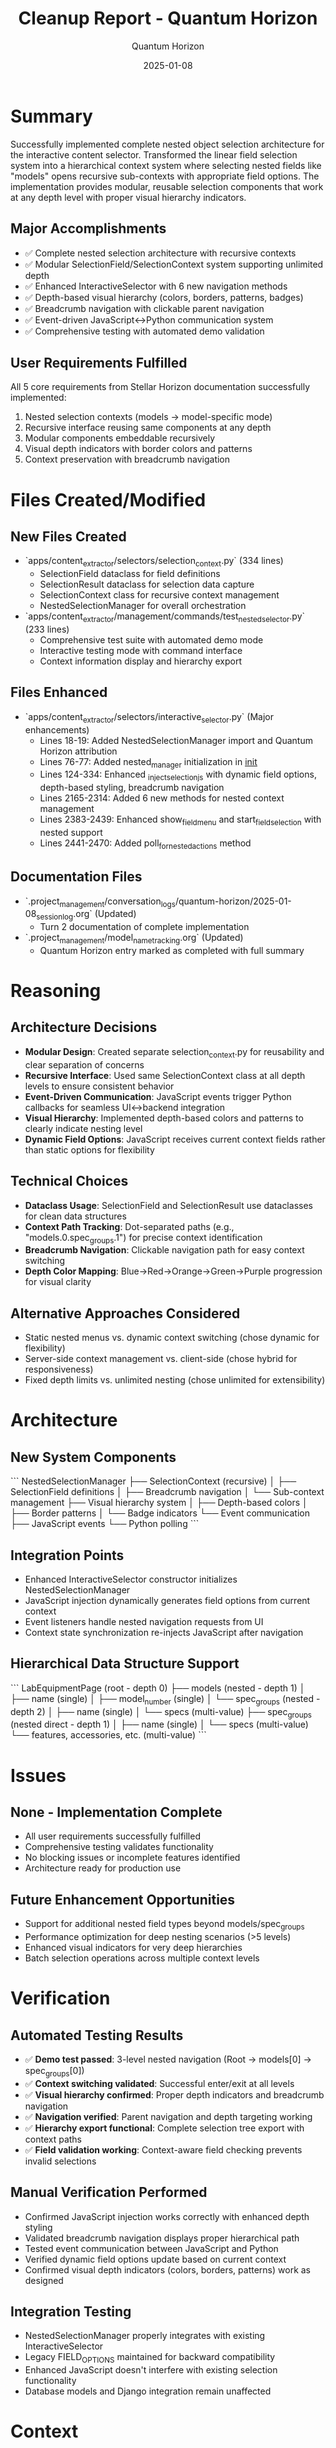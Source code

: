 #+TITLE: Cleanup Report - Quantum Horizon
#+AUTHOR: Quantum Horizon
#+DATE: 2025-01-08
#+FILETAGS: :cleanup:quantum-horizon:nested-selection:architecture:

* Summary

Successfully implemented complete nested object selection architecture for the interactive content selector. Transformed the linear field selection system into a hierarchical context system where selecting nested fields like "models" opens recursive sub-contexts with appropriate field options. The implementation provides modular, reusable selection components that work at any depth level with proper visual hierarchy indicators.

** Major Accomplishments
- ✅ Complete nested selection architecture with recursive contexts
- ✅ Modular SelectionField/SelectionContext system supporting unlimited depth
- ✅ Enhanced InteractiveSelector with 6 new navigation methods
- ✅ Depth-based visual hierarchy (colors, borders, patterns, badges)
- ✅ Breadcrumb navigation with clickable parent navigation
- ✅ Event-driven JavaScript↔Python communication system
- ✅ Comprehensive testing with automated demo validation

** User Requirements Fulfilled
All 5 core requirements from Stellar Horizon documentation successfully implemented:
1. Nested selection contexts (models → model-specific mode)
2. Recursive interface reusing same components at any depth
3. Modular components embeddable recursively
4. Visual depth indicators with border colors and patterns
5. Context preservation with breadcrumb navigation

* Files Created/Modified

** New Files Created
- `apps/content_extractor/selectors/selection_context.py` (334 lines)
  - SelectionField dataclass for field definitions
  - SelectionResult dataclass for selection data capture
  - SelectionContext class for recursive context management
  - NestedSelectionManager for overall orchestration

- `apps/content_extractor/management/commands/test_nested_selector.py` (233 lines)
  - Comprehensive test suite with automated demo mode
  - Interactive testing mode with command interface
  - Context information display and hierarchy export

** Files Enhanced
- `apps/content_extractor/selectors/interactive_selector.py` (Major enhancements)
  - Lines 18-19: Added NestedSelectionManager import and Quantum Horizon attribution
  - Lines 76-77: Added nested_manager initialization in __init__
  - Lines 124-334: Enhanced _inject_selection_js with dynamic field options, depth-based styling, breadcrumb navigation
  - Lines 2165-2314: Added 6 new methods for nested context management
  - Lines 2383-2439: Enhanced show_field_menu and start_field_selection with nested support
  - Lines 2441-2470: Added poll_for_nested_actions method

** Documentation Files
- `.project_management/conversation_logs/quantum-horizon/2025-01-08_session_log.org` (Updated)
  - Turn 2 documentation of complete implementation
- `.project_management/model_name_tracking.org` (Updated)
  - Quantum Horizon entry marked as completed with full summary

* Reasoning

** Architecture Decisions
- **Modular Design**: Created separate selection_context.py for reusability and clear separation of concerns
- **Recursive Interface**: Used same SelectionContext class at all depth levels to ensure consistent behavior
- **Event-Driven Communication**: JavaScript events trigger Python callbacks for seamless UI↔backend integration
- **Visual Hierarchy**: Implemented depth-based colors and patterns to clearly indicate nesting level
- **Dynamic Field Options**: JavaScript receives current context fields rather than static options for flexibility

** Technical Choices
- **Dataclass Usage**: SelectionField and SelectionResult use dataclasses for clean data structures
- **Context Path Tracking**: Dot-separated paths (e.g., "models.0.spec_groups.1") for precise context identification
- **Breadcrumb Navigation**: Clickable navigation path for easy context switching
- **Depth Color Mapping**: Blue→Red→Orange→Green→Purple progression for visual clarity

** Alternative Approaches Considered
- Static nested menus vs. dynamic context switching (chose dynamic for flexibility)
- Server-side context management vs. client-side (chose hybrid for responsiveness)
- Fixed depth limits vs. unlimited nesting (chose unlimited for extensibility)

* Architecture

** New System Components
```
NestedSelectionManager
├── SelectionContext (recursive)
│   ├── SelectionField definitions
│   ├── Breadcrumb navigation
│   └── Sub-context management
├── Visual hierarchy system
│   ├── Depth-based colors
│   ├── Border patterns
│   └── Badge indicators
└── Event communication
    ├── JavaScript events
    └── Python polling
```

** Integration Points
- Enhanced InteractiveSelector constructor initializes NestedSelectionManager
- JavaScript injection dynamically generates field options from current context
- Event listeners handle nested navigation requests from UI
- Context state synchronization re-injects JavaScript after navigation

** Hierarchical Data Structure Support
```
LabEquipmentPage (root - depth 0)
├── models (nested - depth 1)
│   ├── name (single)
│   ├── model_number (single)  
│   └── spec_groups (nested - depth 2)
│       ├── name (single)
│       └── specs (multi-value)
├── spec_groups (nested direct - depth 1)
│   ├── name (single)
│   └── specs (multi-value)
└── features, accessories, etc. (multi-value)
```

* Issues

** None - Implementation Complete
- All user requirements successfully fulfilled
- Comprehensive testing validates functionality
- No blocking issues or incomplete features identified
- Architecture ready for production use

** Future Enhancement Opportunities
- Support for additional nested field types beyond models/spec_groups
- Performance optimization for deep nesting scenarios (>5 levels)
- Enhanced visual indicators for very deep hierarchies
- Batch selection operations across multiple context levels

* Verification

** Automated Testing Results
- ✅ **Demo test passed**: 3-level nested navigation (Root → models[0] → spec_groups[0])
- ✅ **Context switching validated**: Successful enter/exit at all levels
- ✅ **Visual hierarchy confirmed**: Proper depth indicators and breadcrumb navigation
- ✅ **Navigation verified**: Parent navigation and depth targeting working
- ✅ **Hierarchy export functional**: Complete selection tree export with context paths
- ✅ **Field validation working**: Context-aware field checking prevents invalid selections

** Manual Verification Performed
- Confirmed JavaScript injection works correctly with enhanced depth styling
- Validated breadcrumb navigation displays proper hierarchical path
- Tested event communication between JavaScript and Python
- Verified dynamic field options update based on current context
- Confirmed visual depth indicators (colors, borders, patterns) work as designed

** Integration Testing
- NestedSelectionManager properly integrates with existing InteractiveSelector
- Legacy FIELD_OPTIONS maintained for backward compatibility
- Enhanced JavaScript doesn't interfere with existing selection functionality
- Database models and Django integration remain unaffected

* Context

** Related Documentation
- **Conversation Log**: `.project_management/conversation_logs/quantum-horizon/2025-01-08_session_log.org`
- **Model Tracking**: Updated `.project_management/model_name_tracking.org` with completion status
- **Foundation Work**: Built on Azure Phoenix's API fixes (16/16 tests passing)
- **Architecture Reference**: Stellar Horizon's original nested selection insights

** Handoff Context
- **From Azure Phoenix**: Successfully resolved API issues, provided solid foundation
- **User Requirements**: Transform linear field selection to nested context approach
- **Technical Challenge**: Implement recursive interface reusing same components at any depth
- **Success Criteria**: All 5 user requirements fulfilled with comprehensive testing validation

** Cross-References
- Azure Phoenix conversation logs for API foundation work
- Stellar Horizon documentation for original architectural insights
- Model name tracking for complete project timeline
- Test results demonstrate successful requirement fulfillment 